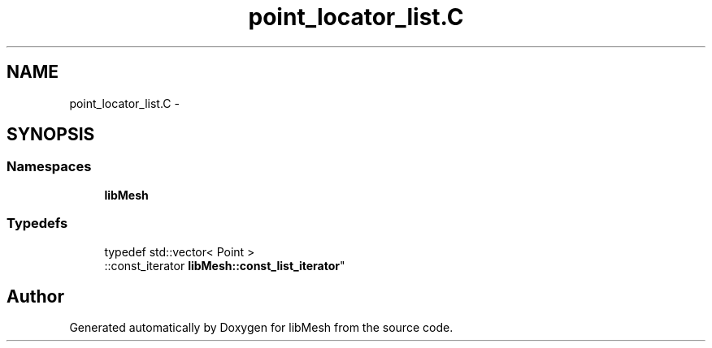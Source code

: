 .TH "point_locator_list.C" 3 "Tue May 6 2014" "libMesh" \" -*- nroff -*-
.ad l
.nh
.SH NAME
point_locator_list.C \- 
.SH SYNOPSIS
.br
.PP
.SS "Namespaces"

.in +1c
.ti -1c
.RI "\fBlibMesh\fP"
.br
.in -1c
.SS "Typedefs"

.in +1c
.ti -1c
.RI "typedef std::vector< Point >
.br
::const_iterator \fBlibMesh::const_list_iterator\fP"
.br
.in -1c
.SH "Author"
.PP 
Generated automatically by Doxygen for libMesh from the source code\&.
